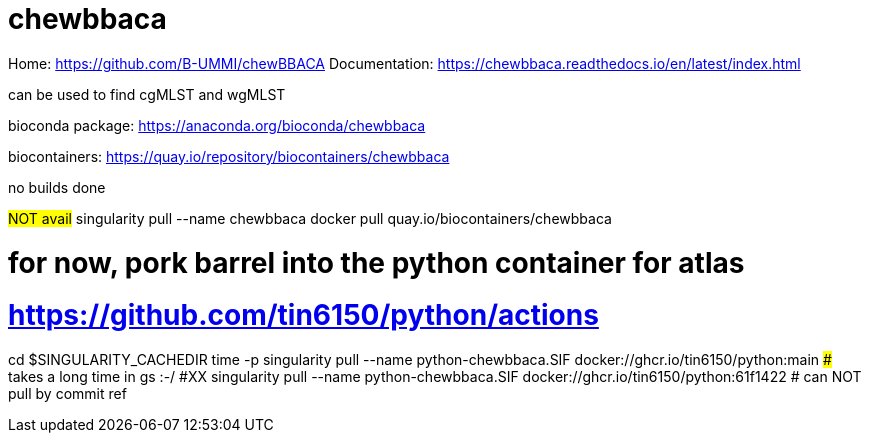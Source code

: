 
= chewbbaca =

Home: https://github.com/B-UMMI/chewBBACA
Documentation: https://chewbbaca.readthedocs.io/en/latest/index.html

can be used to find cgMLST and wgMLST

bioconda package: https://anaconda.org/bioconda/chewbbaca

biocontainers: https://quay.io/repository/biocontainers/chewbbaca

no builds done 

#NOT avail# singularity pull --name chewbbaca  docker pull quay.io/biocontainers/chewbbaca

# for now, pork barrel into the python container for atlas
# https://github.com/tin6150/python/actions

[,bash]

cd $SINGULARITY_CACHEDIR
time -p singularity pull --name python-chewbbaca.SIF docker://ghcr.io/tin6150/python:main
###  takes a long time in gs :-/
#XX singularity pull --name python-chewbbaca.SIF docker://ghcr.io/tin6150/python:61f1422  # can NOT pull by commit ref 




